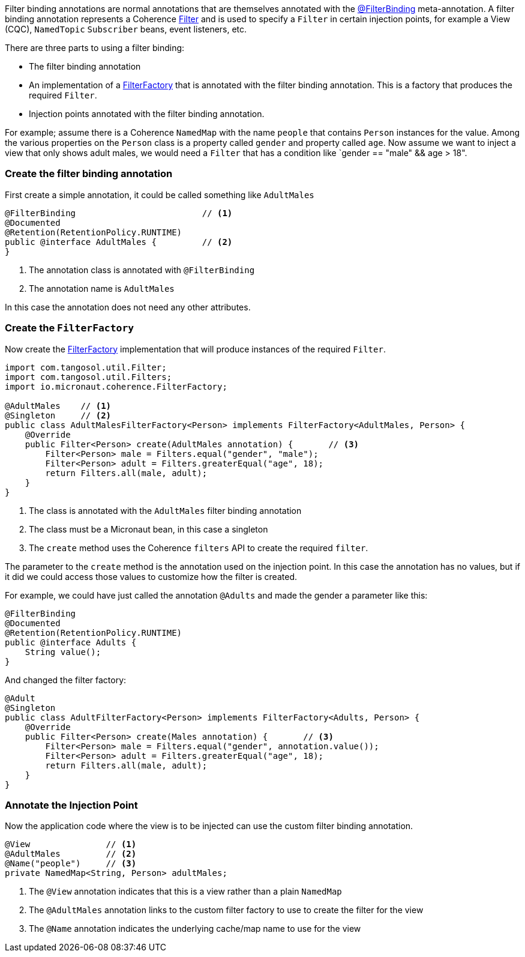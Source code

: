 Filter binding annotations are normal annotations that are themselves annotated with the link:{api}/io/micronaut/coherence/annotation/FilterBinding.html[@FilterBinding] meta-annotation.
A filter binding annotation represents a Coherence link:{coherenceApi}/com/tangosol/util/Filter.html[Filter] and is used to specify a `Filter` in certain injection points, for example a View (CQC), `NamedTopic` `Subscriber` beans, event listeners, etc.

There are three parts to using a filter binding:

* The filter binding annotation
* An implementation of a link:{api}/io/micronaut/coherence/FilterFactory.html[FilterFactory] that is annotated with the filter binding annotation. This is a factory that produces the required `Filter`.
* Injection points annotated with the filter binding annotation.

For example; assume there is a Coherence `NamedMap` with the name `people` that contains `Person` instances for the value.
Among the various properties on the `Person` class is a property called `gender` and property called `age`.
Now assume we want to inject a view that only shows adult males, we would need a `Filter` that has a condition like `gender == "male" && age > 18".

=== Create the filter binding annotation

First create a simple annotation, it could be called something like `AdultMales`

[source,java]
----
@FilterBinding                         // <1>
@Documented
@Retention(RetentionPolicy.RUNTIME)
public @interface AdultMales {         // <2>
}
----
<1> The annotation class is annotated with `@FilterBinding`
<2> The annotation name is `AdultMales`

In this case the annotation does not need any other attributes.

=== Create the `FilterFactory`

Now create the link:{api}/io/micronaut/coherence/FilterFactory.html[FilterFactory] implementation that will produce instances of the required `Filter`.

[source,java]
----
import com.tangosol.util.Filter;
import com.tangosol.util.Filters;
import io.micronaut.coherence.FilterFactory;

@AdultMales    // <1>
@Singleton     // <2>
public class AdultMalesFilterFactory<Person> implements FilterFactory<AdultMales, Person> {
    @Override
    public Filter<Person> create(AdultMales annotation) {       // <3>
        Filter<Person> male = Filters.equal("gender", "male");
        Filter<Person> adult = Filters.greaterEqual("age", 18);
        return Filters.all(male, adult);
    }
}
----
<1> The class is annotated with the `AdultMales` filter binding annotation
<2> The class must be a Micronaut bean, in this case a singleton
<3> The `create` method uses the Coherence `filters` API to create the required `filter`.

The parameter to the `create` method is the annotation used on the injection point.
In this case the annotation has no values, but if it did we could access those values to customize how the filter is created.

For example, we could have just called the annotation `@Adults` and made the gender a parameter like this:
[source,java]
----
@FilterBinding
@Documented
@Retention(RetentionPolicy.RUNTIME)
public @interface Adults {
    String value();
}
----

And changed the filter factory:
[source,java]
----
@Adult
@Singleton
public class AdultFilterFactory<Person> implements FilterFactory<Adults, Person> {
    @Override
    public Filter<Person> create(Males annotation) {       // <3>
        Filter<Person> male = Filters.equal("gender", annotation.value());
        Filter<Person> adult = Filters.greaterEqual("age", 18);
        return Filters.all(male, adult);
    }
}
----

=== Annotate the Injection Point

Now the application code where the view is to be injected can use the custom filter binding annotation.

[source,java]
----
@View               // <1>
@AdultMales         // <2>
@Name("people")     // <3>
private NamedMap<String, Person> adultMales;
----
<1> The `@View` annotation indicates that this is a view rather than a plain `NamedMap`
<2> The `@AdultMales` annotation links to the custom filter factory to use to create the filter for the view
<3> The `@Name` annotation indicates the underlying cache/map name to use for the view
